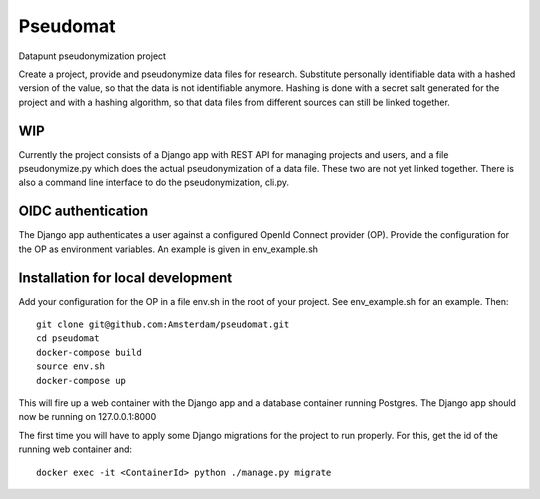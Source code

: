 Pseudomat
=========

Datapunt pseudonymization project

Create a project, provide and pseudonymize data files for research.
Substitute personally identifiable data with a hashed version of the
value, so that the data is not identifiable anymore. Hashing is done
with a secret salt generated for the project and with a hashing
algorithm, so that data files from different sources can still be linked
together.

WIP
---

Currently the project consists of a Django app with REST API for
managing projects and users, and a file pseudonymize.py which does the
actual pseudonymization of a data file. These two are not yet linked
together. There is also a command line interface to do the
pseudonymization, cli.py.

OIDC authentication
-------------------

The Django app authenticates a user against a configured OpenId Connect
provider (OP). Provide the configuration for the OP as environment
variables. An example is given in env_example.sh

Installation for local development
----------------------------------

Add your configuration for the OP in a file env.sh in the root of your
project. See env_example.sh for an example. Then:

::

   git clone git@github.com:Amsterdam/pseudomat.git
   cd pseudomat
   docker-compose build
   source env.sh
   docker-compose up

This will fire up a web container with the Django app and a database
container running Postgres. The Django app should now be running on
127.0.0.1:8000

The first time you will have to apply some Django migrations for the
project to run properly. For this, get the id of the running web
container and:

::

   docker exec -it <ContainerId> python ./manage.py migrate
